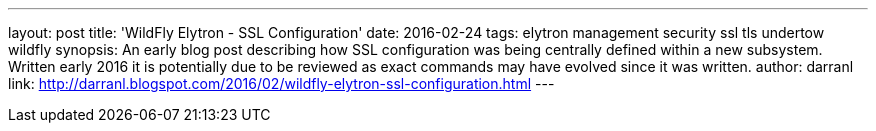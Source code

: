 ---
layout: post
title: 'WildFly Elytron - SSL Configuration'
date: 2016-02-24
tags: elytron management security ssl tls undertow wildfly
synopsis: An early blog post describing how SSL configuration was being centrally defined within a new subsystem.  Written early 2016 it is potentially due to be reviewed as exact commands may have evolved since it was written.
author: darranl
link: http://darranl.blogspot.com/2016/02/wildfly-elytron-ssl-configuration.html
---